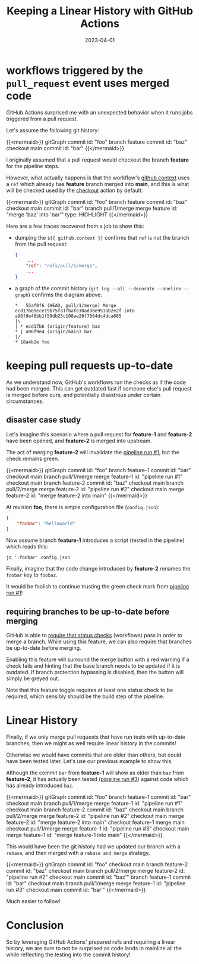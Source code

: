#+TITLE: Keeping a Linear History with GitHub Actions
#+categories[]: devops
#+tags[]: github git devops
#+date: 2023-04-01
#+mermaid: true

* workflows triggered by the ~pull_request~ event uses merged code

GitHub Actions surprised me with an unexpected behavior when it runs jobs
triggered from a pull request.

Let's assume the following git history:

{{<mermaid>}}
gitGraph
   commit id: "foo"
   branch feature
   commit id: "baz"
   checkout main
   commit id: "bar"
{{</mermaid>}}

I originally assumed that a pull request would checkout the branch *feature* for
the pipeline steps.

However, what actually happens is that the workflow's [[https://docs.github.com/en/actions/learn-github-actions/contexts#github-context][github context]] uses a
~ref~ which already has *feature* branch merged into *main*, and this is what
will be checked used by the [[https://github.com/actions/checkout][checkout]] action by default:

{{<mermaid>}}
gitGraph
   commit id: "foo"
   branch feature
   commit id: "baz"
   checkout main
   commit id: "bar"
   branch pull/1/merge
   merge feature id: "merge 'baz' into 'bar'" type: HIGHLIGHT
{{</mermaid>}}

Here are a few traces recovered from a job to show this:

- dumping the ~${{ github.context }}~ confirms that ~ref~ is not the branch from
  the pull request:
 
  #+begin_src json
    {
        ...
        "ref": "refs/pull/1/merge",
        ...
    }
  #+end_src

- a graph of the commit history (~git log --all --decorate --oneline --graph~)
  confirms the diagram above:
  
  #+begin_src text
    *   55af0f6 (HEAD, pull/1/merge) Merge ecd17b69ece19b75fa1fbafe30add8e951ab2e2f into a96f9e46bb1f59db25c108ae20f7064dc4dca685
    |\  
    | * ecd17b6 (origin/feature) baz
    * | a96f9e4 (origin/main) bar
    |/  
    * 18a4b2e foo
  #+end_src

* keeping pull requests up-to-date

As we understand now, GitHub's workflows run the checks as if the code had been
merged. This can get outdated fast if someone else's pull request is merged
before ours, and potentially disastrous under certain circumstances.

** disaster case study

Let's imagine this scenario where a pull request for *feature-1* and *feature-2*
have been opened, and *feature-2* is merged into upstream.

The act of merging *feature-2* will invalidate the _pipeline run #1_, but the
check remains green.

{{<mermaid>}}
gitGraph
   commit id: "foo"
   branch feature-1
   commit id: "bar"
   checkout main
   branch pull/1/merge
   merge feature-1 id: "pipeline run #1"
   checkout main
   branch feature-2
   commit id: "baz"
   checkout main
   branch pull/2/merge
   merge feature-2 id: "pipeline run #2"
   checkout main
   merge feature-2 id: "merge feature-2 into main"
{{</mermaid>}}

At revision *foo*, there is simple configuration file (~config.json~):
#+begin_src json
  {
      "foobar": "helloworld"
  }
#+end_src

Now assume branch *feature-1* introduces a script (tested in the pipeline) which
reads this:
#+begin_src shell
  jq '.foobar' config.json
#+end_src

Finally, imagine that the code change introduced by *feature-2* renames the
~foobar~ key to ~foobaz~.

It would be foolish to continue trusting the green check mark from _pipeline run
#1_!

** requiring branches to be up-to-date before merging

GitHub is able to [[https://docs.github.com/en/repositories/configuring-branches-and-merges-in-your-repository/defining-the-mergeability-of-pull-requests/about-protected-branches#require-status-checks-before-merging][require that status checks]] (workflows) pass in order to merge
a branch. While using this feature, we can also require that branches be
up-to-date before merging.

Enabling this feature will surround the merge button with a red warning if a
check fails and hinting that the base branch needs to be updated if it is
outdated. If branch protection bypassing is disabled, then the button will
simply be greyed out.

Note that this feature toggle requires at least one status check to be required,
which sensibly should be the build step of the pipeline.

* Linear History

Finally, if we only merge pull requests that have run tests with up-to-date
branches, then we might as well require linear history in the commits!

Otherwise we would have commits that are older than others, but could have been
tested later. Let's use our previous example to show this.

Although the commit ~bar~ from *feature-1* will show as older than ~baz~ from
*feature-2*, it has actually been tested (_pipeline run #3_) against code which
has already introduced ~baz~.

{{<mermaid>}}
gitGraph
   commit id: "foo"
   branch feature-1
   commit id: "bar"
   checkout main
   branch pull/1/merge
   merge feature-1 id: "pipeline run #1"
   checkout main
   branch feature-2
   commit id: "baz"
   checkout main
   branch pull/2/merge
   merge feature-2 id: "pipeline run #2"
   checkout main
   merge feature-2 id: "merge feature-2 into main"
   checkout feature-1
   merge main
   checkout pull/1/merge
   merge feature-1 id: "pipeline run #3"
   checkout main
   merge feature-1 id: "merge feature-1 into main"
{{</mermaid>}}

This would have been the git history had we updated our branch with a ~rebase~,
and then merged with a ~rebase and merge~ strategy.

{{<mermaid>}}
gitGraph
   commit id: "foo"
   checkout main
   branch feature-2
   commit id: "baz"
   checkout main
   branch pull/2/merge
   merge feature-2 id: "pipeline run #2"
   checkout main
   commit id: "baz'"
   branch feature-1
   commit id: "bar"
   checkout main
   branch pull/1/merge
   merge feature-1 id: "pipeline run #3"
   checkout main
   commit id: "bar'"
{{</mermaid>}}

Much easier to follow!

* Conclusion

So by leveraging GitHub Actions' prepared refs and requiring a linear history,
we are sure to not be surprised as code lands in mainline all the while
reflecting the testing into the commit history!

